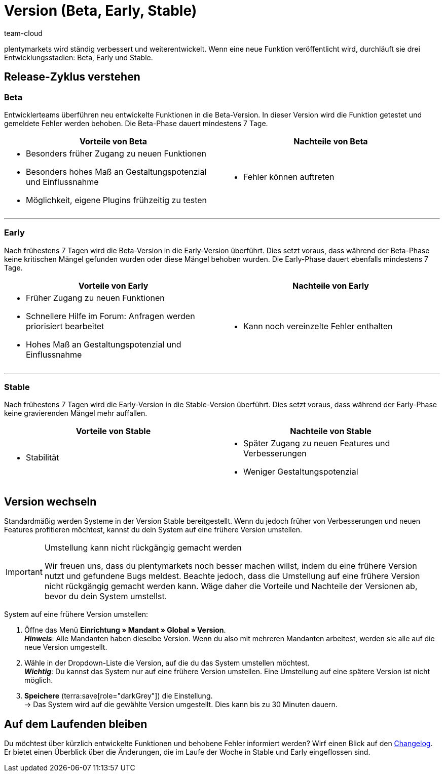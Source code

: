 = Version (Beta, Early, Stable)
:keywords: Entwicklungsstand, Entwicklungsstadium, Entwicklungsstadien, Version, Versionszyklus, Versionierung, Softwarerelease, Software-Release, Release-Zyklus, Beta, Early, Stable
:description: Erfahre mehr über unsere Systemversionen, ihre Vor- und Nachteile und wie du dein System auf eine andere Version umstellst.
:author: team-cloud

////
zuletzt bearbeitet 22.07.2022
////

plentymarkets wird ständig verbessert und weiterentwickelt.
Wenn eine neue Funktion veröffentlicht wird, durchläuft sie drei Entwicklungsstadien: Beta, Early und Stable.

[#10]
== Release-Zyklus verstehen

[discrete]
=== Beta

Entwicklerteams überführen neu entwickelte Funktionen in die Beta-Version.
In dieser Version wird die Funktion getestet und gemeldete Fehler werden behoben.
Die Beta-Phase dauert mindestens 7 Tage.

[cols="1a,1a", width=100%]
|===
|Vorteile von Beta |Nachteile von Beta

|
* Besonders früher Zugang zu neuen Funktionen
* Besonders hohes Maß an Gestaltungspotenzial und Einflussnahme
* Möglichkeit, eigene Plugins frühzeitig zu testen

|
* Fehler können auftreten

|===

---

[discrete]
=== Early

Nach frühestens 7 Tagen wird die Beta-Version in die Early-Version überführt.
Dies setzt voraus, dass während der Beta-Phase keine kritischen Mängel gefunden wurden oder diese Mängel behoben wurden.
Die Early-Phase dauert ebenfalls mindestens 7 Tage.

[cols="1a,1a", width=100%]
|===
|Vorteile von Early |Nachteile von Early

|
* Früher Zugang zu neuen Funktionen
* Schnellere Hilfe im Forum: Anfragen werden priorisiert bearbeitet
* Hohes Maß an Gestaltungspotenzial und Einflussnahme

|
* Kann noch vereinzelte Fehler enthalten

|===

---

[discrete]
=== Stable

Nach frühestens 7 Tagen wird die Early-Version in die Stable-Version überführt.
Dies setzt voraus, dass während der Early-Phase keine gravierenden Mängel mehr auffallen.

[cols="1a,1a", width=100%]
|===
|Vorteile von Stable |Nachteile von Stable

|
* Stabilität

|
* Später Zugang zu neuen Features und Verbesserungen
* Weniger Gestaltungspotenzial

|===

[#20]
== Version wechseln

Standardmäßig werden Systeme in der Version Stable bereitgestellt.
Wenn du jedoch früher von Verbesserungen und neuen Features profitieren möchtest, kannst du dein System auf eine frühere Version umstellen.

[IMPORTANT]
.Umstellung kann nicht rückgängig gemacht werden
====
Wir freuen uns, dass du plentymarkets noch besser machen willst, indem du eine frühere Version nutzt und gefundene Bugs meldest.
Beachte jedoch, dass die Umstellung auf eine frühere Version nicht rückgängig gemacht werden kann.
Wäge daher die Vorteile und Nachteile der Versionen ab, bevor du dein System umstellst.
====

[.instruction]
System auf eine frühere Version umstellen:

. Öffne das Menü *Einrichtung » Mandant » Global » Version*. +
*_Hinweis_*: Alle Mandanten haben dieselbe Version.
Wenn du also mit mehreren Mandanten arbeitest, werden sie alle auf die neue Version umgestellt.
. Wähle in der Dropdown-Liste die Version, auf die du das System umstellen möchtest. +
*_Wichtig_*: Du kannst das System nur auf eine frühere Version umstellen.
Eine Umstellung auf eine spätere Version ist nicht möglich.
. *Speichere* (terra:save[role="darkGrey"]) die Einstellung. +
→ Das System wird auf die gewählte Version umgestellt.
Dies kann bis zu 30 Minuten dauern.

[#30]
== Auf dem Laufenden bleiben

Du möchtest über kürzlich entwickelte Funktionen und behobene Fehler informiert werden?
Wirf einen Blick auf den xref:ROOT:changelog.adoc[Changelog].
Er bietet einen Überblick über die Änderungen, die im Laufe der Woche in Stable und Early eingeflossen sind.
